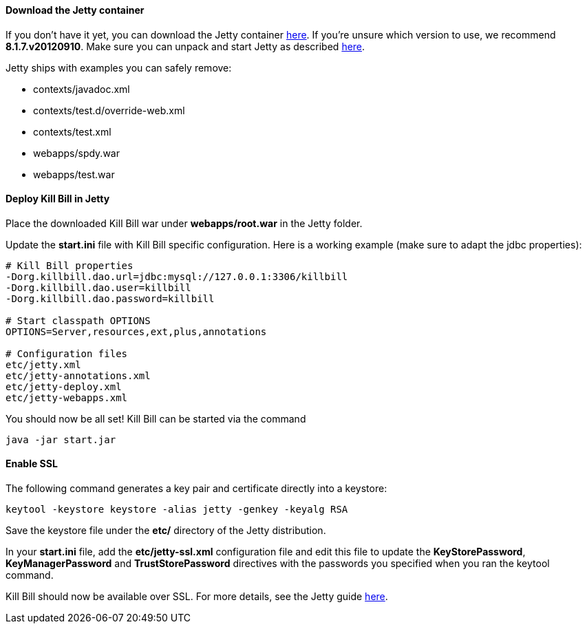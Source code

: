 ==== Download the Jetty container

If you don't have it yet, you can download the Jetty container http://download.eclipse.org/jetty/[here]. If you're unsure which version to use, we recommend *8.1.7.v20120910*. Make sure you can unpack and start Jetty as described http://wiki.eclipse.org/Jetty/Howto/Install_Jetty[here].

Jetty ships with examples you can safely remove:

* contexts/javadoc.xml
* contexts/test.d/override-web.xml
* contexts/test.xml
* webapps/spdy.war
* webapps/test.war

==== Deploy Kill Bill in Jetty

Place the downloaded Kill Bill war under *webapps/root.war* in the Jetty folder.

Update the *start.ini* file with Kill Bill specific configuration. Here is a working example (make sure to adapt the jdbc properties):

[source,java]
----
# Kill Bill properties
-Dorg.killbill.dao.url=jdbc:mysql://127.0.0.1:3306/killbill
-Dorg.killbill.dao.user=killbill
-Dorg.killbill.dao.password=killbill

# Start classpath OPTIONS
OPTIONS=Server,resources,ext,plus,annotations

# Configuration files
etc/jetty.xml
etc/jetty-annotations.xml
etc/jetty-deploy.xml
etc/jetty-webapps.xml
----

You should now be all set! Kill Bill can be started via the command

[source,bash]
----
java -jar start.jar
----

==== Enable SSL

The following command generates a key pair and certificate directly into a keystore:

[source,bash]
----
keytool -keystore keystore -alias jetty -genkey -keyalg RSA
----

Save the keystore file under the *etc/* directory of the Jetty distribution.

In your *start.ini* file, add the *etc/jetty-ssl.xml* configuration file and edit this file to update the *KeyStorePassword*, *KeyManagerPassword* and *TrustStorePassword* directives with the passwords you specified when you ran the keytool command.

Kill Bill should now be available over SSL. For more details, see the Jetty guide http://wiki.eclipse.org/Jetty/Howto/Configure_SSL[here].
